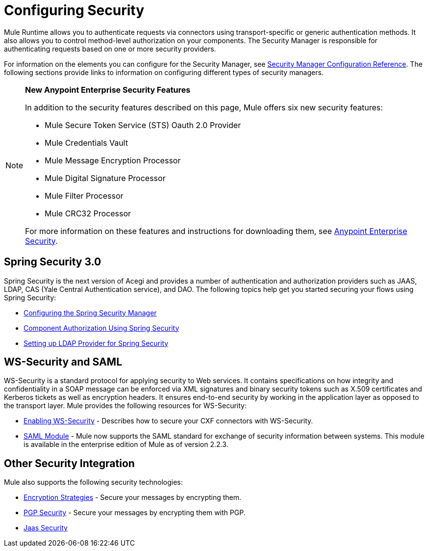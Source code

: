 = Configuring Security
:keywords: anypoint, studio, on premises, on premise, security, aes

Mule Runtime allows you to authenticate requests via connectors using transport-specific or generic authentication methods. It also allows you to control method-level authorization on your components. The Security Manager is responsible for authenticating requests based on one or more security providers. 

For information on the elements you can configure for the Security Manager, see link:/mule-user-guide/v/3.8/security-manager-configuration-reference[Security Manager Configuration Reference]. The following sections provide links to information on configuring different types of security managers.

[NOTE]
====
*New Anypoint Enterprise Security Features*

In addition to the security features described on this page, Mule offers six new security features:

* Mule Secure Token Service (STS) Oauth 2.0 Provider

* Mule Credentials Vault

* Mule Message Encryption Processor

* Mule Digital Signature Processor

* Mule Filter Processor

* Mule CRC32 Processor

For more information on these features and instructions for downloading them, see link:/mule-user-guide/v/3.8/anypoint-enterprise-security[Anypoint Enterprise Security].
====

== Spring Security 3.0

Spring Security is the next version of Acegi and provides a number of authentication and authorization providers such as JAAS, LDAP, CAS (Yale Central Authentication service), and DAO. The following topics help get you started securing your flows using Spring Security:

* link:/mule-user-guide/v/3.8/configuring-the-spring-security-manager[Configuring the Spring Security Manager]

* link:/mule-user-guide/v/3.8/component-authorization-using-spring-security[Component Authorization Using Spring Security]

* link:/mule-user-guide/v/3.8/setting-up-ldap-provider-for-spring-security[Setting up LDAP Provider for Spring Security]

== WS-Security and SAML

WS-Security is a standard protocol for applying security to Web services. It contains specifications on how integrity and confidentiality in a SOAP message can be enforced via XML signatures and binary security tokens such as X.509 certificates and Kerberos tickets as well as encryption headers. It ensures end-to-end security by working in the application layer as opposed to the transport layer. Mule provides the following resources for WS-Security:

* link:/mule-user-guide/v/3.8/enabling-ws-security[Enabling WS-Security] - Describes how to secure your CXF connectors with WS-Security.

* link:/mule-user-guide/v/3.8/saml-module[SAML Module] - Mule now supports the SAML standard for exchange of security information between systems. This module is available in the enterprise edition of Mule as of version 2.2.3.

== Other Security Integration

Mule also supports the following security technologies:

* link:/mule-user-guide/v/3.8/encryption-strategies[Encryption Strategies] - Secure your messages by encrypting them.

* link:/mule-user-guide/v/3.8/pgp-security[PGP Security] - Secure your messages by encrypting them with PGP.

* link:/mule-user-guide/v/3.8/jaas-security[Jaas Security]

